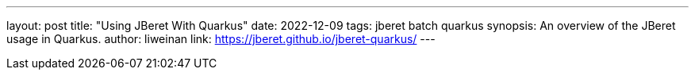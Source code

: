 ---
layout: post
title: "Using JBeret With Quarkus"
date: 2022-12-09
tags: jberet batch quarkus
synopsis: An overview of the JBeret usage in Quarkus.
author: liweinan
link: https://jberet.github.io/jberet-quarkus/
---
